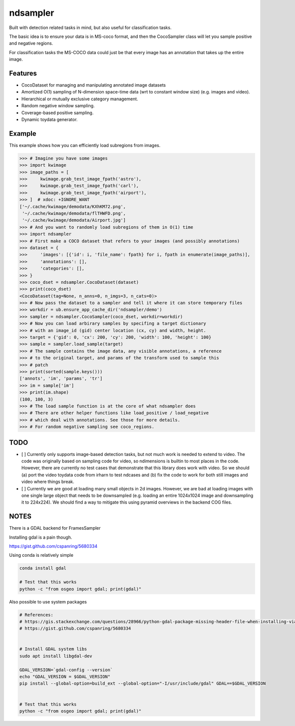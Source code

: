 ndsampler
=========

Built with detection related tasks in mind, but also useful for classification
tasks.

The basic idea is to ensure your data is in MS-coco format, and then the
CocoSampler class will let you sample positive and negative regions.

For classification tasks the MS-COCO data could just be that every image has an
annotation that takes up the entire image.

Features
--------

* CocoDataset for managing and manipulating annotated image datasets
* Amortized O(1) sampling of N-dimension space-time data (wrt to constant window size) (e.g. images and video).
* Hierarchical or mutually exclusive category management.
* Random negative window sampling.
* Coverage-based positive sampling.
* Dynamic toydata generator.


Example
--------

This example shows how you can efficiently load subregions from images.

.. code-block:: python

    >>> # Imagine you have some images
    >>> import kwimage
    >>> image_paths = [
    >>>     kwimage.grab_test_image_fpath('astro'),
    >>>     kwimage.grab_test_image_fpath('carl'),
    >>>     kwimage.grab_test_image_fpath('airport'),
    >>> ]  # xdoc: +IGNORE_WANT
    ['~/.cache/kwimage/demodata/KXhKM72.png',
     '~/.cache/kwimage/demodata/flTHWFD.png',
     '~/.cache/kwimage/demodata/Airport.jpg']
    >>> # And you want to randomly load subregions of them in O(1) time
    >>> import ndsampler
    >>> # First make a COCO dataset that refers to your images (and possibly annotations)
    >>> dataset = {
    >>>     'images': [{'id': i, 'file_name': fpath} for i, fpath in enumerate(image_paths)],
    >>>     'annotations': [],
    >>>     'categories': [],
    >>> }
    >>> coco_dset = ndsampler.CocoDataset(dataset)
    >>> print(coco_dset)
    <CocoDataset(tag=None, n_anns=0, n_imgs=3, n_cats=0)>
    >>> # Now pass the dataset to a sampler and tell it where it can store temporary files
    >>> workdir = ub.ensure_app_cache_dir('ndsampler/demo')
    >>> sampler = ndsampler.CocoSampler(coco_dset, workdir=workdir)
    >>> # Now you can load arbirary samples by specifing a target dictionary
    >>> # with an image_id (gid) center location (cx, cy) and width, height.
    >>> target = {'gid': 0, 'cx': 200, 'cy': 200, 'width': 100, 'height': 100}
    >>> sample = sampler.load_sample(target)
    >>> # The sample contains the image data, any visible annotations, a reference
    >>> # to the original target, and params of the transform used to sample this
    >>> # patch
    >>> print(sorted(sample.keys()))
    ['annots', 'im', 'params', 'tr']
    >>> im = sample['im']
    >>> print(im.shape)
    (100, 100, 3)
    >>> # The load sample function is at the core of what ndsampler does
    >>> # There are other helper functions like load_positive / load_negative
    >>> # which deal with annotations. See those for more details.
    >>> # For random negative sampling see coco_regions.


TODO
----

- [ ] Currently only supports image-based detection tasks, but not much work is
  needed to extend to video. The code was originally based on sampling code for
  video, so ndimensions is builtin to most places in the code. However, there are
  currently no test cases that demonstrate that this library does work with video.
  So we should (a) port the video toydata code from irharn to test ndcases and (b)
  fix the code to work for both still images and video where things break. 

- [ ] Currently we are good at loading many small objects in 2d images.
  However, we are bad at loading images with one single large object that needs
  to be downsampled (e.g. loading an entire 1024x1024 image and downsampling it
  to 224x224). We should find a way to mitigate this using pyramid overviews in
  the backend COG files.


NOTES
-----

There is a GDAL backend for FramesSampler

Installing gdal is a pain though.

https://gist.github.com/cspanring/5680334


Using conda is relatively simple

.. code-block:: bash

    conda install gdal

    # Test that this works
    python -c "from osgeo import gdal; print(gdal)"


Also possible to use system packages

.. code-block:: bash

    # References:
    # https://gis.stackexchange.com/questions/28966/python-gdal-package-missing-header-file-when-installing-via-pip
    # https://gist.github.com/cspanring/5680334


    # Install GDAL system libs
    sudo apt install libgdal-dev

    GDAL_VERSION=`gdal-config --version`
    echo "GDAL_VERSION = $GDAL_VERSION" 
    pip install --global-option=build_ext --global-option="-I/usr/include/gdal" GDAL==$GDAL_VERSION


    # Test that this works
    python -c "from osgeo import gdal; print(gdal)"

